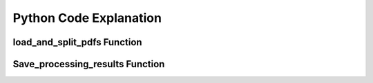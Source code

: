 Python Code Explanation
==============================

load_and_split_pdfs Function
-----------------------------
.. raw:: html


 <p>
        The <strong>load_and_split_pdfs</strong> function is responsible for loading the content of multiple PDF files and splitting them into smaller chunks. It accepts the following arguments: 
        <em>pdf_paths</em>, <em>chunk_size</em>, and <em>chunk_overlap</em>.
    </p>
    <p>
        First, the function initializes an empty list called <strong>documents</strong> to store the text extracted from the PDF files. It then iterates over each file path in the <em>pdf_paths</em> list.
    </p>
    <p>
        For each PDF file, it checks if the file exists using the <strong>os.path.exists()</strong> function. If the file does not exist, a <strong>FileNotFoundError</strong> is raised to inform the user.
    </p>
    <p>
        If the file exists, the function uses the <strong>PyPDFLoader</strong> from the <em>langchain</em> library to load the PDF's content. The loader extracts text from the file, and the resulting documents are appended to the <strong>documents</strong> list.
    </p>
    <p>
        After all PDF files are loaded, the function uses <strong>RecursiveCharacterTextSplitter</strong> to split the content into smaller chunks. The chunk size is controlled by the <em>chunk_size</em> parameter (default: 1000 characters), and overlapping text chunks are handled by the <em>chunk_overlap</em> parameter (default: 200 characters).
    </p>
    <p>
        Finally, the function returns a list of split documents for further processing, such as summarization or translation.
    </p>

    <div class="code-block">
        <strong>Code Snippet:</strong>
        <pre>
        def load_and_split_pdfs(pdf_paths, chunk_size=1000, chunk_overlap=200):
            documents = []
            for pdf_path in pdf_paths:
                if not os.path.exists(pdf_path):
                    raise FileNotFoundError(f"The file {pdf_path} does not exist.")
                loader = PyPDFLoader(pdf_path)
                docs = loader.load()
                documents.extend(docs)
            text_splitter = RecursiveCharacterTextSplitter(chunk_size=chunk_size, chunk_overlap=chunk_overlap)
            return text_splitter.split_documents(documents)
        </pre>
        </div>

Save_processing_results Function
--------------------------------


.. raw:: html
    <p>
        The <strong>save_processing_results</strong> function saves the results from processing the PDF documents into a text file. It accepts a list of results and an optional file name for output.
    </p>
    <p>
        The function opens the output file in write mode. It iterates over the <em>results</em> list, where each item represents the processed data for a document (e.g., summary, translation, or extracted emails).
    </p>
    <p>
        For each document, the function writes the document number, its summary, translation, and any extracted emails. After each document's results, a separator line is added to ensure the results are clearly formatted.
    </p>
    <p>
        This function helps save the results from the PDF processing for later reference or review.
    </p>

    <div class="code-block">
        <strong>Code Snippet:</strong>
        <pre>
    def save_processing_results(results, output_file="results.txt"):
        with open(output_file, 'w') as f:
            for i, result in enumerate(results):
                f.write(f"Document {i + 1}:\n")
                f.write(f"Summary: {result['Summary']}\n")
                f.write(f"Translation: {result['Translation']}\n")
                f.write(f"Emails: {result['Emails']}\n")
                f.write("-" * 50 + "\n")
            </pre>
    </div>

    <h2>Summary</h2>
    <p>
        In summary, the <strong>load_and_split_pdfs</strong> function loads and processes PDF files by splitting their content into smaller text chunks. These chunks are easier to handle by language models for tasks such as summarization, translation, or question answering. The <strong>save_processing_results</strong> function stores the results in a text file, ensuring that the output of the processing is well-organized and accessible for later use.
    </p>